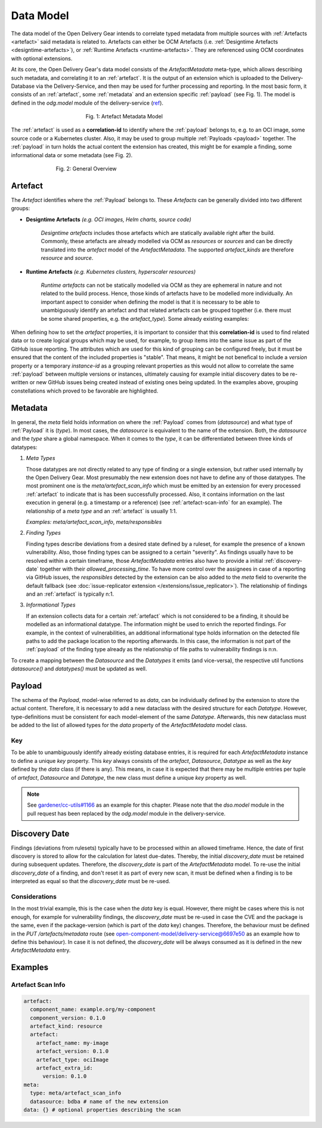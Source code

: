 ==========
Data Model
==========

The data model of the Open Delivery Gear intends to correlate typed metadata
from multiple sources with :ref:`Artefacts <artefact>` said metadata is related
to. Artefacts can either be OCM Artefacts (i.e.
:ref:`Designtime Artefacts <designtime-artefacts>`), or
:ref:`Runtime Artefacts <runtime-artefacts>`. They are referenced using OCM
coordinates with optional extensions.

At its core, the Open Delivery Gear's data model consists of the
`ArtefactMetadata` meta-type, which allows describing such metadata, and
correlating it to an :ref:`artefact`. It is the output of an extension which is
uploaded to the Delivery-Database via the Delivery-Service, and then may be
used for further processing and reporting. In the most basic form, it consists
of an :ref:`artefact`, some :ref:`metadata` and an extension specific
:ref:`payload` (see Fig. 1). The model is defined in the `odg.model` module of
the delivery-service (`ref
<https://github.com/open-component-model/delivery-service/blob/master/odg/model.py>`_).

.. figure:: /res/artefact-metadata.svg
   :figwidth: 50%
   :align: center

   Fig. 1: Artefact Metadata Model

The :ref:`artefact` is used as a **correlation-id** to identify where the
:ref:`payload` belongs to, e.g. to an OCI image, some source code or a
Kubernetes cluster. Also, it may be used to group multiple :ref:`Payloads
<payload>` together. The :ref:`payload` in turn holds the actual content the
extension has created, this might be for example a finding, some informational
data or some metadata (see Fig. 2).

.. figure:: /res/general-overview.svg
   :figwidth: 70%
   :align: center

   Fig. 2: General Overview

.. _artefact:

Artefact
========

The *Artefact* identifies where the :ref:`Payload` belongs to. These
*Artefacts* can be generally divided into two different groups:

.. _designtime-artefacts:

* **Designtime Artefacts** *(e.g. OCI images, Helm charts, source code)*

   *Designtime artefacts* includes those artefacts which are statically
   available right after the build. Commonly, these artefacts are already
   modelled via OCM as `resources` or `sources` and can be directly translated
   into the `artefact` model of the `ArtefactMetadata`. The supported
   `artefact_kinds` are therefore `resource` and `source`.

   .. code-block:: yaml
      :caption: OCM component descriptor (excerpt)

      meta:
        schemaVersion: v2
      component:
        name: example.org/my-component
        version: 0.1.0
        resources: # might be `sources` as well
          - name: my-image
            version: 0.1.0
            type: ociImage
            extraIdentity:
              version: 0.1.0

   .. code-block:: yaml
      :caption: Derived `artefact` of `ArtefactMetadata`
      :emphasize-lines: 2, 4, 6, 8

      artefact:
        component_name: example.org/my-component
        component_version: 0.1.0
        artefact_kind: resource # might be `source` as well
        artefact:
          artefact_name: my-image
          artefact_version: 0.1.0
          artefact_type: ociImage
          artefact_extra_id:
            version: 0.1.0

.. _runtime-artefacts:

* **Runtime Artefacts** *(e.g. Kubernetes clusters, hyperscaler resources)*

   *Runtime artefacts* can not be statically modelled via OCM as they are
   ephemeral in nature and not related to the build process. Hence, those
   kinds of artefacts have to be modelled more individually. An important
   aspect to consider when defining the model is that it is necessary to be
   able to unambiguously identify an artefact and that related artefacts can be
   grouped together (i.e. there must be some shared properties, e.g. the
   `artefact_type`). Some already existing examples:

   .. code-block:: yaml
      :caption: `artefact` as modelled by the Diki extension
      :emphasize-lines: 2, 4, 6, 8

      artefact:
        component_name: example.org/my-landscape-component # OCM component name of the landscape
        component_version: 0.1.0 # current version of the landscape
        artefact_kind: runtime
        artefact:
          artefact_name: managed-seeds # group of Kubernetes clusters, might also be a project etc.
          artefact_version: diki # Diki does not specify an actual version here
          artefact_type: dikiReport # Diki does not specifiy multiple artefact types

   .. code-block:: yaml
      :caption: `artefact` as modelled by the Inventory extension
      :emphasize-lines: 2, 3, 6

      artefact:
        component_name: example.org/my-landscape-component # OCM component name of the landscape
        artefact_kind: runtime
        artefact:
          artefact_name: instance-abc # instance-id of a hyperscale resource
          artefact_type: aws/virtual-machine # Inventory uses different artefact types here
          artefact_extra_id:
            account_id: 0123456789
            region_name: eu-west-1
            vpc_id: vpc-0123456789

When defining how to set the `artefact` properties, it is important to consider
that this **correlation-id** is used to find related data or to create logical
groups which may be used, for example, to group items into the same issue as
part of the GitHub issue reporting. The attributes which are used for this kind
of grouping can be configured freely, but it must be ensured that the content
of the included properties is "stable". That means, it might be not benefical
to include a *version* property or a temporary *instance-id* as a grouping
relevant properties as this would not allow to correlate the same
:ref:`payload` between multiple versions or instances, ultimately causing for
example initial discovery dates to be re-written or new GitHub issues being
created instead of existing ones being updated. In the examples above, grouping
constellations which proved to be favorable are highlighted.

.. _metadata:

Metadata
========

In general, the `meta` field holds information on where the :ref:`Payload`
comes from (`datasource`) and what type of :ref:`Payload` it is (`type`). In
most cases, the `datasource` is equivalent to the name of the extension. Both,
the `datasource` and the `type` share a global namespace. When it comes to the
`type`, it can be differentiated between three kinds of datatypes:

.. _meta-types:

#. *Meta Types*

   Those datatypes are not directly related to any type of finding or a single
   extension, but rather used internally by the Open Delivery Gear. Most
   presumably the new extension does not have to define any of those datatypes.
   The most prominent one is the `meta/artefact_scan_info` which must be
   emitted by an extension for every processed :ref:`artefact` to indicate that
   is has been successfully processed. Also, it contains information on the
   last execution in general (e.g. a timestamp or a reference) (see
   :ref:`artefact-scan-info` for an example). The relationship of a *meta type*
   and an :ref:`artefact` is usually 1:1.

   *Examples:* `meta/artefact_scan_info`, `meta/responsibles`

#. *Finding Types*

   Finding types describe deviations from a desired state defined by a ruleset,
   for example the presence of a known vulnerability. Also, those finding types
   can be assigned to a certain "severity". As findings usually have to be
   resolved within a certain timeframe, those `ArtefactMetadata` entries also
   have to provide a initial :ref:`discovery-date` together with their
   `allowed_processing_time`. To have more control over the assignees in case
   of a reporting via GitHub issues, the `responsibles` detected by the
   extension can be also added to the `meta` field to overwrite the default
   fallback (see
   :doc:`issue-replicator extension </extensions/issue_replicator>`). The
   relationship of findings and an :ref:`artefact` is typically n:1.

#. *Informational Types*

   If an extension collects data for a certain :ref:`artefact` which is not
   considered to be a finding, it should be modelled as an informational
   datatype. The information might be used to enrich the reported findings.
   For example, in the context of vulnerabilities, an additional informational
   type holds information on the detected file paths to add the package
   location to the reporting afterwards. In this case, the information is not
   part of the :ref:`payload` of the finding type already as the relationship
   of file paths to vulnerability findings is n:n.

To create a mapping between the `Datasource` and the `Datatypes` it emits (and
vice-versa), the respective util functions `datasource()` and `datatypes()`
must be updated as well.

.. _payload:

Payload
=======

The schema of the *Payload*, model-wise referred to as `data`, can be
individually defined by the extension to store the actual content. Therefore,
it is necessary to add a new dataclass with the desired structure for each
`Datatype`. However, type-definitions must be consistent for each model-element
of the same `Datatype`. Afterwards, this new dataclass must be added to the
list of allowed types for the `data` property of the `ArtefactMetadata` model
class.

.. _artefact-metadata-key:

Key
^^^

To be able to unambiguously identify already existing database entries, it is
required for each `ArtefactMetadata` instance to define a unique `key`
property. This `key` always consists of the `artefact`, `Datasource`,
`Datatype` as well as the `key` defined by the `data` class (if there is any).
This means, in case it is expected that there may be multiple entries per tuple
of `artefact`, `Datasource` and `Datatype`, the new class must define a unique
`key` property as well.

.. note::
   See `gardener/cc-utils#1166 <https://github.com/gardener/cc-utils/pull/1166/files>`_
   as an example for this chapter. Please note that the `dso.model` module in
   the pull request has been replaced by the `odg.model` module in the
   delivery-service.

.. _discovery-date:

Discovery Date
==============

Findings (deviations from rulesets) typically have to be processed within an
allowed timeframe. Hence, the date of first discovery is stored to allow for
the calculation for latest due-dates. Thereby, the initial `discovery_date`
must be retained during subsequent updates. Therefore, the `discovery_date` is
part of the `ArtefactMetadata` model. To re-use the initial `discovery_date` of
a finding, and don't reset it as part of every new scan, it must be defined
when a finding is to be interpreted as equal so that the `discovery_date` must
be re-used.

Considerations
^^^^^^^^^^^^^^

In the most trivial example, this is the case when the `data` key is equal.
However, there might be cases where this is not enough, for example for
vulnerability findings, the `discovery_date` must be re-used in case the CVE
and the package is the same, even if the package-version (which is part of the
`data` key) changes. Therefore, the behaviour must be defined in the
`PUT /artefacts/metadata` route
(see `open-component-model/delivery-service@6697e50
<https://github.com/open-component-model/delivery-service/commit/6697e5045d080d72c70b2ccaa214ffcaa8d0e244>`_
as an example how to define this behaviour). In case it is not defined, the
`discovery_date` will be always consumed as it is defined in the new
`ArtefactMetadata` entry.

Examples
========

.. _artefact-scan-info:

Artefact Scan Info
^^^^^^^^^^^^^^^^^^

.. code-block:: yaml

  artefact:
    component_name: example.org/my-component
    component_version: 0.1.0
    artefact_kind: resource
    artefact:
      artefact_name: my-image
      artefact_version: 0.1.0
      artefact_type: ociImage
      artefact_extra_id:
        version: 0.1.0
  meta:
    type: meta/artefact_scan_info
    datasource: bdba # name of the new extension
  data: {} # optional properties describing the scan
